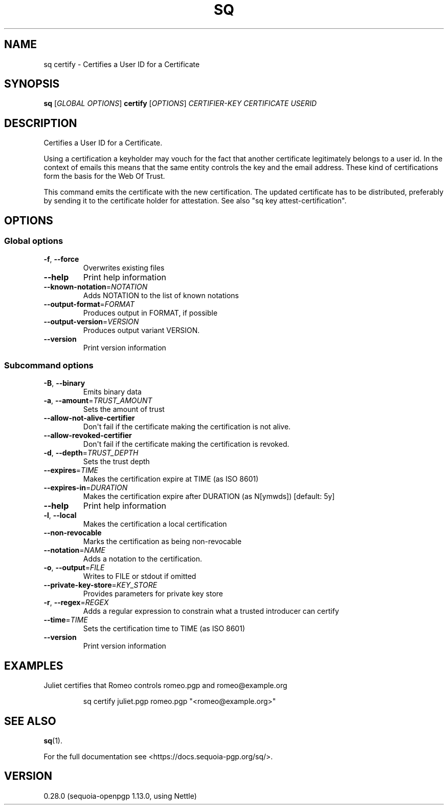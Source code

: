 .ie \n(.g .ds Aq \(aq
.el .ds Aq '
.TH SQ 1 0.28.0 Sequoia-PGP "User Commands"
.SH NAME
sq certify \- Certifies a User ID for a Certificate
.SH SYNOPSIS
.br
\fBsq\fR [\fIGLOBAL OPTIONS\fR] \fBcertify\fR [\fIOPTIONS\fR] \fICERTIFIER\-KEY\fR \fICERTIFICATE\fR \fIUSERID\fR
.SH DESCRIPTION
Certifies a User ID for a Certificate.
.PP
Using a certification a keyholder may vouch for the fact that another
certificate legitimately belongs to a user id.  In the context of
emails this means that the same entity controls the key and the email
address.  These kind of certifications form the basis for the Web Of
Trust.
.PP
This command emits the certificate with the new certification.  The
updated certificate has to be distributed, preferably by sending it to
the certificate holder for attestation.  See also "sq key
attest\-certification".
.PP


.SH OPTIONS
.SS "Global options"
.TP
\fB\-f\fR, \fB\-\-force\fR
Overwrites existing files
.TP
\fB\-\-help\fR
Print help information
.TP
\fB\-\-known\-notation\fR=\fINOTATION\fR
Adds NOTATION to the list of known notations
.TP
\fB\-\-output\-format\fR=\fIFORMAT\fR
Produces output in FORMAT, if possible
.TP
\fB\-\-output\-version\fR=\fIVERSION\fR
Produces output variant VERSION.
.TP
\fB\-\-version\fR
Print version information
.SS "Subcommand options"
.TP
\fB\-B\fR, \fB\-\-binary\fR
Emits binary data
.TP
\fB\-a\fR, \fB\-\-amount\fR=\fITRUST_AMOUNT\fR
Sets the amount of trust
.TP
\fB\-\-allow\-not\-alive\-certifier\fR
Don\*(Aqt fail if the certificate making the certification is not alive.
.TP
\fB\-\-allow\-revoked\-certifier\fR
Don\*(Aqt fail if the certificate making the certification is revoked.
.TP
\fB\-d\fR, \fB\-\-depth\fR=\fITRUST_DEPTH\fR
Sets the trust depth
.TP
\fB\-\-expires\fR=\fITIME\fR
Makes the certification expire at TIME (as ISO 8601)
.TP
\fB\-\-expires\-in\fR=\fIDURATION\fR
Makes the certification expire after DURATION (as N[ymwds]) [default: 5y]
.TP
\fB\-\-help\fR
Print help information
.TP
\fB\-l\fR, \fB\-\-local\fR
Makes the certification a local certification
.TP
\fB\-\-non\-revocable\fR
Marks the certification as being non\-revocable
.TP
\fB\-\-notation\fR=\fINAME\fR
Adds a notation to the certification.
.TP
\fB\-o\fR, \fB\-\-output\fR=\fIFILE\fR
Writes to FILE or stdout if omitted
.TP
\fB\-\-private\-key\-store\fR=\fIKEY_STORE\fR
Provides parameters for private key store
.TP
\fB\-r\fR, \fB\-\-regex\fR=\fIREGEX\fR
Adds a regular expression to constrain what a trusted introducer can certify
.TP
\fB\-\-time\fR=\fITIME\fR
Sets the certification time to TIME (as ISO 8601)
.TP
\fB\-\-version\fR
Print version information
.SH EXAMPLES
.PP

.PP
Juliet certifies that Romeo controls romeo.pgp and romeo@example.org
.PP
.nf
.RS
sq certify juliet.pgp romeo.pgp "<romeo@example.org>"
.RE
.fi
.SH "SEE ALSO"
.nh
\fBsq\fR(1).
.hy
.PP
For the full documentation see <https://docs.sequoia\-pgp.org/sq/>.
.SH VERSION
0.28.0 (sequoia\-openpgp 1.13.0, using Nettle)
